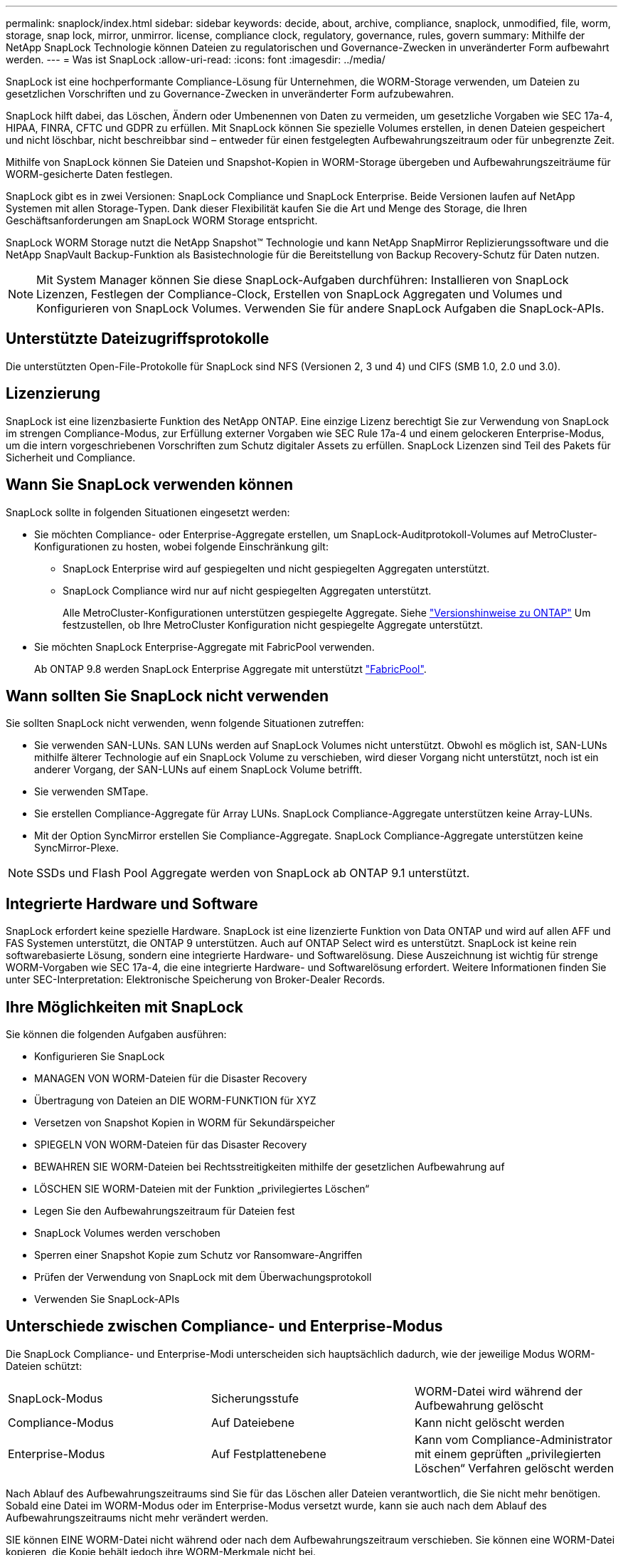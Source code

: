 ---
permalink: snaplock/index.html 
sidebar: sidebar 
keywords: decide, about, archive, compliance, snaplock, unmodified, file, worm, storage, snap lock, mirror, unmirror. license, compliance clock, regulatory, governance, rules, govern 
summary: Mithilfe der NetApp SnapLock Technologie können Dateien zu regulatorischen und Governance-Zwecken in unveränderter Form aufbewahrt werden. 
---
= Was ist SnapLock
:allow-uri-read: 
:icons: font
:imagesdir: ../media/


[role="lead"]
SnapLock ist eine hochperformante Compliance-Lösung für Unternehmen, die WORM-Storage verwenden, um Dateien zu gesetzlichen Vorschriften und zu Governance-Zwecken in unveränderter Form aufzubewahren.

SnapLock hilft dabei, das Löschen, Ändern oder Umbenennen von Daten zu vermeiden, um gesetzliche Vorgaben wie SEC 17a-4, HIPAA, FINRA, CFTC und GDPR zu erfüllen. Mit SnapLock können Sie spezielle Volumes erstellen, in denen Dateien gespeichert und nicht löschbar, nicht beschreibbar sind – entweder für einen festgelegten Aufbewahrungszeitraum oder für unbegrenzte Zeit.

Mithilfe von SnapLock können Sie Dateien und Snapshot-Kopien in WORM-Storage übergeben und Aufbewahrungszeiträume für WORM-gesicherte Daten festlegen.

SnapLock gibt es in zwei Versionen: SnapLock Compliance und SnapLock Enterprise. Beide Versionen laufen auf NetApp Systemen mit allen Storage-Typen. Dank dieser Flexibilität kaufen Sie die Art und Menge des Storage, die Ihren Geschäftsanforderungen am SnapLock WORM Storage entspricht.

SnapLock WORM Storage nutzt die NetApp Snapshot™ Technologie und kann NetApp SnapMirror Replizierungssoftware und die NetApp SnapVault Backup-Funktion als Basistechnologie für die Bereitstellung von Backup Recovery-Schutz für Daten nutzen.

[NOTE]
====
Mit System Manager können Sie diese SnapLock-Aufgaben durchführen: Installieren von SnapLock Lizenzen, Festlegen der Compliance-Clock, Erstellen von SnapLock Aggregaten und Volumes und Konfigurieren von SnapLock Volumes. Verwenden Sie für andere SnapLock Aufgaben die SnapLock-APIs.

====


== Unterstützte Dateizugriffsprotokolle

Die unterstützten Open-File-Protokolle für SnapLock sind NFS (Versionen 2, 3 und 4) und CIFS (SMB 1.0, 2.0 und 3.0).



== Lizenzierung

SnapLock ist eine lizenzbasierte Funktion des NetApp ONTAP. Eine einzige Lizenz berechtigt Sie zur Verwendung von SnapLock im strengen Compliance-Modus, zur Erfüllung externer Vorgaben wie SEC Rule 17a-4 und einem gelockeren Enterprise-Modus, um die intern vorgeschriebenen Vorschriften zum Schutz digitaler Assets zu erfüllen. SnapLock Lizenzen sind Teil des Pakets für Sicherheit und Compliance.



== Wann Sie SnapLock verwenden können

SnapLock sollte in folgenden Situationen eingesetzt werden:

* Sie möchten Compliance- oder Enterprise-Aggregate erstellen, um SnapLock-Auditprotokoll-Volumes auf MetroCluster-Konfigurationen zu hosten, wobei folgende Einschränkung gilt:
+
** SnapLock Enterprise wird auf gespiegelten und nicht gespiegelten Aggregaten unterstützt.
** SnapLock Compliance wird nur auf nicht gespiegelten Aggregaten unterstützt.
+
Alle MetroCluster-Konfigurationen unterstützen gespiegelte Aggregate. Siehe link:https://library.netapp.com/ecm/ecm_download_file/ECMLP2492508["Versionshinweise zu ONTAP"] Um festzustellen, ob Ihre MetroCluster Konfiguration nicht gespiegelte Aggregate unterstützt.



* Sie möchten SnapLock Enterprise-Aggregate mit FabricPool verwenden.
+
Ab ONTAP 9.8 werden SnapLock Enterprise Aggregate mit unterstützt link:https://docs.netapp.com/us-en/ontap/fabricpool/index.html["FabricPool"].





== Wann sollten Sie SnapLock nicht verwenden

Sie sollten SnapLock nicht verwenden, wenn folgende Situationen zutreffen:

* Sie verwenden SAN-LUNs. SAN LUNs werden auf SnapLock Volumes nicht unterstützt. Obwohl es möglich ist, SAN-LUNs mithilfe älterer Technologie auf ein SnapLock Volume zu verschieben, wird dieser Vorgang nicht unterstützt, noch ist ein anderer Vorgang, der SAN-LUNs auf einem SnapLock Volume betrifft.
* Sie verwenden SMTape.
* Sie erstellen Compliance-Aggregate für Array LUNs. SnapLock Compliance-Aggregate unterstützen keine Array-LUNs.
* Mit der Option SyncMirror erstellen Sie Compliance-Aggregate. SnapLock Compliance-Aggregate unterstützen keine SyncMirror-Plexe.


[NOTE]
====
SSDs und Flash Pool Aggregate werden von SnapLock ab ONTAP 9.1 unterstützt.

====


== Integrierte Hardware und Software

SnapLock erfordert keine spezielle Hardware. SnapLock ist eine lizenzierte Funktion von Data ONTAP und wird auf allen AFF und FAS Systemen unterstützt, die ONTAP 9 unterstützen. Auch auf ONTAP Select wird es unterstützt. SnapLock ist keine rein softwarebasierte Lösung, sondern eine integrierte Hardware- und Softwarelösung. Diese Auszeichnung ist wichtig für strenge WORM-Vorgaben wie SEC 17a-4, die eine integrierte Hardware- und Softwarelösung erfordert. Weitere Informationen finden Sie unter SEC-Interpretation: Elektronische Speicherung von Broker-Dealer Records.



== Ihre Möglichkeiten mit SnapLock

Sie können die folgenden Aufgaben ausführen:

* Konfigurieren Sie SnapLock
* MANAGEN VON WORM-Dateien für die Disaster Recovery
* Übertragung von Dateien an DIE WORM-FUNKTION für XYZ
* Versetzen von Snapshot Kopien in WORM für Sekundärspeicher
* SPIEGELN VON WORM-Dateien für das Disaster Recovery
* BEWAHREN SIE WORM-Dateien bei Rechtsstreitigkeiten mithilfe der gesetzlichen Aufbewahrung auf
* LÖSCHEN SIE WORM-Dateien mit der Funktion „privilegiertes Löschen“
* Legen Sie den Aufbewahrungszeitraum für Dateien fest
* SnapLock Volumes werden verschoben
* Sperren einer Snapshot Kopie zum Schutz vor Ransomware-Angriffen
* Prüfen der Verwendung von SnapLock mit dem Überwachungsprotokoll
* Verwenden Sie SnapLock-APIs




== Unterschiede zwischen Compliance- und Enterprise-Modus

Die SnapLock Compliance- und Enterprise-Modi unterscheiden sich hauptsächlich dadurch, wie der jeweilige Modus WORM-Dateien schützt:

|===


| SnapLock-Modus | Sicherungsstufe | WORM-Datei wird während der Aufbewahrung gelöscht 


 a| 
Compliance-Modus
 a| 
Auf Dateiebene
 a| 
Kann nicht gelöscht werden



 a| 
Enterprise-Modus
 a| 
Auf Festplattenebene
 a| 
Kann vom Compliance-Administrator mit einem geprüften „privilegierten Löschen“ Verfahren gelöscht werden

|===
Nach Ablauf des Aufbewahrungszeitraums sind Sie für das Löschen aller Dateien verantwortlich, die Sie nicht mehr benötigen. Sobald eine Datei im WORM-Modus oder im Enterprise-Modus versetzt wurde, kann sie auch nach dem Ablauf des Aufbewahrungszeitraums nicht mehr verändert werden.

SIE können EINE WORM-Datei nicht während oder nach dem Aufbewahrungszeitraum verschieben. Sie können eine WORM-Datei kopieren, die Kopie behält jedoch ihre WORM-Merkmale nicht bei.

Die folgende Tabelle zeigt die Unterschiede in den von SnapLock Compliance und Enterprise-Modi unterstützten Funktionen:

|===


| Dar | SnapLock-Compliance | SnapLock Enterprise 


 a| 
Aktivieren und löschen Sie Dateien mit privilegierter Löschung
 a| 
Nein
 a| 
Ja.



 a| 
Festplatten neu initialisieren
 a| 
Nein
 a| 
Ja.



 a| 
Zerstören Sie SnapLock Aggregate und Volumes während der Aufbewahrungsdauer
 a| 
Nein
 a| 
Ja, mit Ausnahme des SnapLock Revisionsprotokoll-Volumes



 a| 
Benennen Sie Aggregate oder Volumes um
 a| 
Nein
 a| 
Ja.



 a| 
Verwenden Sie nicht NetApp Festplatten
 a| 
Nein
 a| 
Ja (mit FlexArray-Virtualisierung)



 a| 
Verwenden Sie das SnapLock Volume zur Audit-Protokollierung
 a| 
Ja.
 a| 
Ja, ab ONTAP 9.5

|===


== Unterstützte und nicht unterstützte Funktionen in SnapLock

Die folgende Tabelle zeigt die Funktionen, die von SnapLock Compliance-Modus, SnapLock Enterprise-Modus oder beiden unterstützt werden:

|===


| Merkmal | Unterstützt durch SnapLock Compliance | Unterstützt durch SnapLock Enterprise 


 a| 
Konsistenzgruppen
 a| 
Nein
 a| 
Nein



 a| 
San
 a| 
Nein
 a| 
Nein



 a| 
SnapMirror Synchronous
 a| 
Nein
 a| 
Nein



 a| 
SnapMirror Business Continuity
 a| 
Nein
 a| 
Nein



 a| 
SnapRestore mit einer Datei
 a| 
Nein
 a| 
Ja.



 a| 
SnapRestore
 a| 
Nein
 a| 
Ja.



 a| 
FlexClone
 a| 
Sie können SnapLock Volumes klonen, aber Sie können keine Dateien auf einem SnapLock Volume klonen.
 a| 
Sie können SnapLock Volumes klonen, aber Sie können keine Dateien auf einem SnapLock Volume klonen.



 a| 
LUNs
 a| 
Nein
 a| 
Nein



 a| 
SMTape
 a| 
Nein
 a| 
Nein



 a| 
MetroCluster Konfigurationen
 a| 
Ja, unter den folgenden Bedingungen:

* Ab ONTAP 9.3 wird SnapLock Compliance auf nicht gespiegelten MetroCluster-Aggregaten unterstützt.
* Ab ONTAP 9.3 wird SnapLock Compliance auf gespiegelten Aggregaten unterstützt, allerdings nur, wenn das Aggregat SnapLock-Audit-Protokoll-Volumes hostet.
* SVM-spezifische SnapLock-Konfigurationen können mit MetroCluster auf primäre und sekundäre Standorte repliziert werden.

 a| 
Ja, unter den folgenden Bedingungen:

* Ab ONTAP 9 werden SnapLock Enterprise Aggregate unterstützt.
* Ab ONTAP 9.3 werden SnapLock Enterprise-Aggregate mit privilegierten Lösch unterstützt.
* SVM-spezifische SnapLock-Konfigurationen können mithilfe von MetroCluster zu beiden Standorten repliziert werden.




 a| 
Unterstützung von FabricPool auf SnapLock Aggregaten
 a| 
Nein
 a| 
Ja, ab ONTAP 9.8. Ihr Account-Team muss jedoch eine Anfrage zu Produktabweichungen stellen, die Ihnen dokumentieren, dass FabricPool Daten zu einer Public oder Private Cloud nicht mehr durch SnapLock geschützt sind, da ein Cloud-Administrator diese Daten löschen kann.

[NOTE]
====
Beachten Sie, dass FabricPool-Tiering-Daten in eine Public oder Private Cloud nicht mehr durch SnapLock geschützt werden, da diese Daten von einem Cloud-Administrator gelöscht werden können.

====


 a| 
FlexGroup Volumes
 a| 
Ja, ab ONTAP 9.11.1. Die folgenden Funktionen werden jedoch nicht unterstützt:

* Gesetzliche Aufbewahrungspflichten
* Ereignisbasierte Aufbewahrung
* SnapLock for SnapVault (unterstützt ab ONTAP 9.12.1)


Sie sollten auch die folgenden Verhaltensweisen beachten:

* Die Volume Compliance-Uhr (VCC) eines FlexGroup-Volumes wird durch den VCC der Root-Komponente bestimmt. Alle nicht-Root-Bestandteile werden ihren VCC eng mit dem Root-VCC synchronisiert.
* Die SnapLock-Konfigurationseigenschaften werden nur auf der gesamten FlexGroup festgelegt. Einzelne Komponenten können nicht über unterschiedliche Konfigurationseigenschaften verfügen, z. B. Standardaufbewahrungszeit und automatische Verschiebungszeit.

 a| 
Ja, ab ONTAP 9.11.1. Die folgenden Funktionen werden jedoch nicht unterstützt:

* Gesetzliche Aufbewahrungspflichten
* Ereignisbasierte Aufbewahrung
* SnapLock for SnapVault (unterstützt ab ONTAP 9.12.1)


Sie sollten auch die folgenden Verhaltensweisen beachten:

* Die Volume Compliance-Uhr (VCC) eines FlexGroup-Volumes wird durch den VCC der Root-Komponente bestimmt. Alle nicht-Root-Bestandteile werden ihren VCC eng mit dem Root-VCC synchronisiert.
* Die SnapLock-Konfigurationseigenschaften werden nur auf der gesamten FlexGroup festgelegt. Einzelne Komponenten können nicht über unterschiedliche Konfigurationseigenschaften verfügen, z. B. Standardaufbewahrungszeit und automatische Verschiebungszeit.


|===


== MetroCluster-Konfigurationen und Compliance-Uhren

Bei MetroCluster-Konfigurationen werden zwei Compliance-Takt-Mechanismen zum Einsatz kommen, Volume Compliance Clock (VCC) und System Compliance Clock (SCC). Das VCC und das SCC sind für alle SnapLock-Konfigurationen verfügbar. Wenn Sie ein neues Volume auf einem Node erstellen, wird sein VCC mit dem aktuellen Wert des SCC auf diesem Node initialisiert. Nach der Erstellung des Volumes wird die Aufbewahrungszeit für Volumes und Dateien immer mit dem VCC verfolgt.

Wenn ein Volume an einen anderen Standort repliziert wird, wird auch dessen VCC repliziert. Wenn eine Volume-Umschaltung stattfindet, wird z. B. von Standort A nach Standort B der VCC weiterhin an Standort B aktualisiert, während der SCC an Standort A stoppt, wenn Standort A offline geht.

Wenn Standort A wieder online geschaltet wird und das Volume zurückgeschaltet wird, startet die SCC-Uhr des Standorts A neu, während der VCC des Volumes weiterhin aktualisiert wird. Da der VCC kontinuierlich aktualisiert wird, unabhängig von Umschalttakten und Switchback-Vorgängen, hängen die Aufbewahrungszeiten der Dateien nicht von SCC-Uhren ab und dehnen sich nicht aus.



== Übertragung von Dateien an DIE WORM-Funktion

Mit einer Applikation LASSEN sich Dateien über NFS oder CIFS in WORM-FORMAT übersenden oder die automatische Verfestungsfunktion von SnapLock verwenden, um Dateien automatisch in DEN WORM-SPEICHER zu übertragen. Sie können eine appendable Datei _WORM_ verwenden, um Daten, die inkrementell geschrieben werden, wie Protokollinformationen, aufzubewahren. Weitere Informationen finden Sie unter link:https://docs.netapp.com/us-en/ontap/snaplock/volume-append-mode-create-worm-appendable-files-task.html["Verwenden Sie den Volume Appendable-Modus, um WORM-Dateien zu erstellen"].



== Datensicherung

SnapLock unterstützt Datensicherungsmethoden, die die meisten Compliance-Anforderungen erfüllen:

* Mit SnapLock für SnapVault können Snapshot Kopien IM Sekundärspeicher GESICHERT WERDEN. Siehe link:https://docs.netapp.com/us-en/ontap/snaplock/commit-snapshot-copies-worm-concept.html["Übertragung von Snapshot Kopien an WORM"].
* WORM-Dateien können zur Disaster Recovery an einen anderen geografischen Standort repliziert werden. Siehe link:https://docs.netapp.com/us-en/ontap/snaplock/mirror-worm-files-task.html["Spiegelung VON WORM-Dateien"].




== Storage-Effizienz

Ab ONTAP 9.9 unterstützt SnapLock Storage-Effizienzfunktionen wie Data-Compaction, Volume-übergreifende Deduplizierung und die anpassungsfähige Komprimierung für SnapLock Volumes und Aggregate. Weitere Informationen zur Storage-Effizienz finden Sie unter link:https://docs.netapp.com/us-en/ontap/volumes/index.html["Logisches Storage-Management – Übersicht mit der CLI"].



== Umstieg Von 7-Mode

Sie können SnapLock Volumes von 7-Mode auf ONTAP migrieren, indem Sie die Copy-Based Transition (CBT)-Funktion des 7-Mode Transition Tools verwenden. Der SnapLock-Modus des Ziel-Volume, Compliance oder Enterprise, muss dem SnapLock-Modus des Quell-Volume entsprechen. Sie können SnapLock Volumes nicht mit Copy-Free Transition (CFT) migrieren.



== Verschlüsselung

ONTAP bietet sowohl Software- als auch hardwarebasierte Verschlüsselungstechnologien, um sicherzustellen, dass Daten im Ruhezustand nicht gelesen werden können, wenn das Storage-Medium neu verwendet, zurückgegeben, verloren gegangen oder gestohlen wird.

*Haftungsausschluss:* NetApp kann nicht garantieren, dass SnapLock-geschützte WORM-Dateien auf selbstverschlüsselnden Laufwerken oder Volumes abgerufen werden können, wenn der Authentifizierungsschlüssel verloren geht oder die Anzahl fehlgeschlagener Authentifizierungsversuche das festgelegte Limit überschreitet und eine dauerhafte Sperrung des Laufwerks zur Folge hat. Sie sind für die Gewährleistung gegen Authentifizierungsfehler verantwortlich.

[NOTE]
====
Ab ONTAP 9.2 werden verschlüsselte Volumes von SnapLock Aggregaten unterstützt.

====